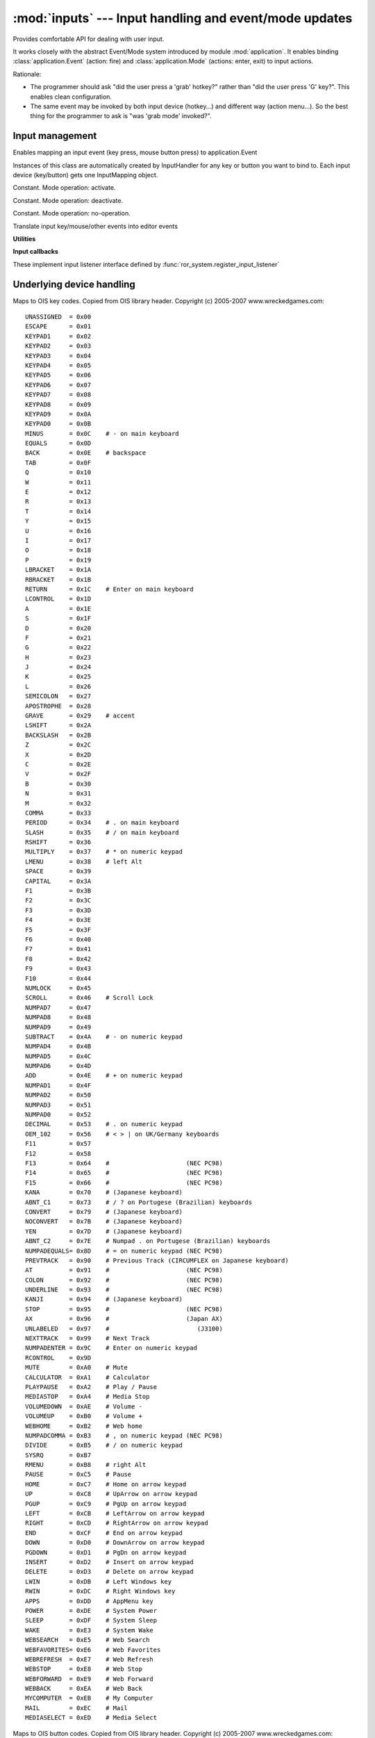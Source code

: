 :mod:`inputs` --- Input handling and event/mode updates
=======================================================

.. module:: inputs
   :synopsis: Input handling and event/mode updates.

.. moduleauthor:: Petr Ohlidal <_myname_@_mysurname_.cz>

Provides comfortable API for dealing with user input.

It works closely with the abstract Event/Mode system introduced by module
:mod:`application`. It enables binding :class:`application.Event` (action: fire) 
and :class:`application.Mode` (actions: enter, exit) to input actions. 

Rationale:

* The programmer should ask "did the user press a 'grab' hotkey?" rather
  than "did the user press 'G' key?". This enables clean configuration.
* The same event may be invoked by both input device (hotkey...) and
  different way (action menu...). So the best thing
  for the programmer to ask is "was 'grab mode' invoked?". 

Input management
----------------

.. class:: InputMapping

   Enables mapping an input event (key press, mouse button press) to
   application.Event
   
   Instances of this class are automatically created by InputHandler for
   any key or button you want to bind to. Each input device (key/button)
   gets one InputMapping object.

   .. attribute:: MODE_ACTIVATE
   
   Constant. Mode operation: activate.
   
   .. attribute:: MODE_DEACTIVATE
   
   Constant. Mode operation: deactivate.
   
   .. attribute:: MODE_DO_NOTHING
   
   Constant. Mode operation: no-operation.
        
   .. method:: set_mode(mode, mode_operation)
   
      Assign an :class:`application.Mode` operation to this binding. You must
      specify an operation which should be performed on the application.Mode.
        
   .. method:: set_event(self, event):
      
      Assign an :class:`application.Event` operation to this binding. 
      The application.Event will be fired when respective input event occurs.
      

.. class:: InputListener()

   Translate input key/mouse/other events into editor events
   
   .. attribute:: key_down_map
   
      Lookup dictionary for "key pressed" events
      (KeyCode => :class:`InputMapping`)
   
   .. attribute:: key_up_map
   
      Lookup dictionary for "key released" events 
      (KeyCode => :class:`InputMapping`)
   
   .. attribute:: mouse_down_map
   
      Lookup dictionary for "mouse button pressed" events
      (MouseButton => :class:`InputMapping`)
   
   .. attribute:: mouse_up_map
   
      Lookup dictionary for "mouse button released" events
      (MouseButton => :class:`InputMapping`)
   
   .. attribute:: mouse_state
   
      Instance of :class:`MouseState`
   
   .. method:: reset_inputs()
        
   .. method:: add_key_down_event_mapping(key_code, event)
   
      Maps application.Event to OIS key code (key press event)
    
   .. method:: add_key_up_event_mapping(key_code, event)
    
      Maps application.Event to OIS key code (key release event)
        
   .. method:: add_key_down_mode_mapping(key_code, mode, mode_op)
   
      Maps application.Event to OIS key code (key press event).
      You must specify the operation with Mode (enter or exit?).
        
   .. method:: add_key_up_mode_mapping(key_code, mode, mode_op)
   
      Maps application.Event to OIS key code (key release event)
      You must specify the operation with Mode (enter or exit?).
        
   .. method:: add_mouse_down_event_mapping(button_code, event)
   
      Maps application.Event to OIS mouse-button code (button press event)
    
   .. method:: add_mouse_up_event_mapping(button_code, event)
   
      Maps application.Event to OIS mouse-button code (button release event)
        
   .. method:: add_mouse_down_mode_mapping(button_code, mode, mode_op)
   
      Maps application.Mode to OIS mouse-button code (button press event)
      You must specify the operation with Mode (enter or exit?).
        
   .. method:: add_mouse_up_mode_mapping(button_code, mode, mode_op)
   
      Maps application.Mode to OIS mouse-button code (button release event)
      You must specify the operation with Mode (enter or exit?).
        
   **Utilities**
        
   .. method:: _add_event_mapping(table, input_code, event)
        
   .. method:: _add_mode_mapping(table, key_code, mode, mode_op)
        
   .. method:: _check_mapping(table, input_code)
            
   .. method:: _handle_callback(table, input_code)
    
   **Input callbacks**
    
   These implement input listener interface defined 
   by :func:`ror_system.register_input_listener`        
        
   .. method:: key_pressed_callback(key_code, key_value)
                
   .. method:: key_released_callback(key_code, key_value)
    
   .. method:: mouse_pressed_callback(button_code, x_abs, y_abs)
        
   .. method:: mouse_released_callback(button_code, x_abs, y_abs)
    
   .. method:: mouse_moved_or_scrolled_callback(x_abs, y_abs, x_rel, y_rel, z_rel)
        
Underlying device handling
--------------------------        
      
.. class:: class KeyCodes()

   Maps to OIS key codes. Copied from OIS library header. Copyright (c) 2005-2007 www.wreckedgames.com::
    
    UNASSIGNED  = 0x00
    ESCAPE      = 0x01
    KEYPAD1     = 0x02
    KEYPAD2     = 0x03
    KEYPAD3     = 0x04
    KEYPAD4     = 0x05
    KEYPAD5     = 0x06
    KEYPAD6     = 0x07
    KEYPAD7     = 0x08
    KEYPAD8     = 0x09
    KEYPAD9     = 0x0A
    KEYPAD0     = 0x0B
    MINUS       = 0x0C    # - on main keyboard
    EQUALS      = 0x0D
    BACK        = 0x0E    # backspace
    TAB         = 0x0F
    Q           = 0x10
    W           = 0x11
    E           = 0x12
    R           = 0x13
    T           = 0x14
    Y           = 0x15
    U           = 0x16
    I           = 0x17
    O           = 0x18
    P           = 0x19
    LBRACKET    = 0x1A
    RBRACKET    = 0x1B
    RETURN      = 0x1C    # Enter on main keyboard
    LCONTROL    = 0x1D
    A           = 0x1E
    S           = 0x1F
    D           = 0x20
    F           = 0x21
    G           = 0x22
    H           = 0x23
    J           = 0x24
    K           = 0x25
    L           = 0x26
    SEMICOLON   = 0x27
    APOSTROPHE  = 0x28
    GRAVE       = 0x29    # accent
    LSHIFT      = 0x2A
    BACKSLASH   = 0x2B
    Z           = 0x2C
    X           = 0x2D
    C           = 0x2E
    V           = 0x2F
    B           = 0x30
    N           = 0x31
    M           = 0x32
    COMMA       = 0x33
    PERIOD      = 0x34    # . on main keyboard
    SLASH       = 0x35    # / on main keyboard
    RSHIFT      = 0x36
    MULTIPLY    = 0x37    # * on numeric keypad
    LMENU       = 0x38    # left Alt
    SPACE       = 0x39
    CAPITAL     = 0x3A
    F1          = 0x3B
    F2          = 0x3C
    F3          = 0x3D
    F4          = 0x3E
    F5          = 0x3F
    F6          = 0x40
    F7          = 0x41
    F8          = 0x42
    F9          = 0x43
    F10         = 0x44
    NUMLOCK     = 0x45
    SCROLL      = 0x46    # Scroll Lock
    NUMPAD7     = 0x47
    NUMPAD8     = 0x48
    NUMPAD9     = 0x49
    SUBTRACT    = 0x4A    # - on numeric keypad
    NUMPAD4     = 0x4B
    NUMPAD5     = 0x4C
    NUMPAD6     = 0x4D
    ADD         = 0x4E    # + on numeric keypad
    NUMPAD1     = 0x4F
    NUMPAD2     = 0x50
    NUMPAD3     = 0x51
    NUMPAD0     = 0x52
    DECIMAL     = 0x53    # . on numeric keypad
    OEM_102     = 0x56    # < > | on UK/Germany keyboards
    F11         = 0x57
    F12         = 0x58
    F13         = 0x64    #                     (NEC PC98)
    F14         = 0x65    #                     (NEC PC98)
    F15         = 0x66    #                     (NEC PC98)
    KANA        = 0x70    # (Japanese keyboard)
    ABNT_C1     = 0x73    # / ? on Portugese (Brazilian) keyboards
    CONVERT     = 0x79    # (Japanese keyboard)
    NOCONVERT   = 0x7B    # (Japanese keyboard)
    YEN         = 0x7D    # (Japanese keyboard)
    ABNT_C2     = 0x7E    # Numpad . on Portugese (Brazilian) keyboards
    NUMPADEQUALS= 0x8D    # = on numeric keypad (NEC PC98)
    PREVTRACK   = 0x90    # Previous Track (CIRCUMFLEX on Japanese keyboard)
    AT          = 0x91    #                     (NEC PC98)
    COLON       = 0x92    #                     (NEC PC98)
    UNDERLINE   = 0x93    #                     (NEC PC98)
    KANJI       = 0x94    # (Japanese keyboard)
    STOP        = 0x95    #                     (NEC PC98)
    AX          = 0x96    #                     (Japan AX)
    UNLABELED   = 0x97    #                        (J3100)
    NEXTTRACK   = 0x99    # Next Track
    NUMPADENTER = 0x9C    # Enter on numeric keypad
    RCONTROL    = 0x9D
    MUTE        = 0xA0    # Mute
    CALCULATOR  = 0xA1    # Calculator
    PLAYPAUSE   = 0xA2    # Play / Pause
    MEDIASTOP   = 0xA4    # Media Stop
    VOLUMEDOWN  = 0xAE    # Volume -
    VOLUMEUP    = 0xB0    # Volume +
    WEBHOME     = 0xB2    # Web home
    NUMPADCOMMA = 0xB3    # , on numeric keypad (NEC PC98)
    DIVIDE      = 0xB5    # / on numeric keypad
    SYSRQ       = 0xB7
    RMENU       = 0xB8    # right Alt
    PAUSE       = 0xC5    # Pause
    HOME        = 0xC7    # Home on arrow keypad
    UP          = 0xC8    # UpArrow on arrow keypad
    PGUP        = 0xC9    # PgUp on arrow keypad
    LEFT        = 0xCB    # LeftArrow on arrow keypad
    RIGHT       = 0xCD    # RightArrow on arrow keypad
    END         = 0xCF    # End on arrow keypad
    DOWN        = 0xD0    # DownArrow on arrow keypad
    PGDOWN      = 0xD1    # PgDn on arrow keypad
    INSERT      = 0xD2    # Insert on arrow keypad
    DELETE      = 0xD3    # Delete on arrow keypad
    LWIN        = 0xDB    # Left Windows key
    RWIN        = 0xDC    # Right Windows key
    APPS        = 0xDD    # AppMenu key
    POWER       = 0xDE    # System Power
    SLEEP       = 0xDF    # System Sleep
    WAKE        = 0xE3    # System Wake
    WEBSEARCH   = 0xE5    # Web Search
    WEBFAVORITES= 0xE6    # Web Favorites
    WEBREFRESH  = 0xE7    # Web Refresh
    WEBSTOP     = 0xE8    # Web Stop
    WEBFORWARD  = 0xE9    # Web Forward
    WEBBACK     = 0xEA    # Web Back
    MYCOMPUTER  = 0xEB    # My Computer
    MAIL        = 0xEC    # Mail
    MEDIASELECT = 0xED    # Media Select



.. class:: MouseButtons:
    
   Maps to OIS button codes. Copied from OIS library header. Copyright (c) 2005-2007 www.wreckedgames.com::
    
    LEFT     = 0
    RIGHT    = 1
    MIDDLE   = 2
    BUTTON_3 = 4
    BUTTON_4 = 5
    BUTTON_5 = 6
    BUTTON_6 = 7
    BUTTON_7 = 8
    
    NUM_BUTTONS = 9

    
    
.. class:: MouseState()
    
   .. method:: reset
   
      Resets relative mouse moves (absolute positions are retained) 
      and button press/relase events (states are retained)
               
   .. method:: update(x_abs, y_abs, x_rel, y_rel, z_rel)
    
      Injects current mouse state. 
        
   .. method:: button_pressed(button_code)
      
      Inject mouse button press event
        
   .. method:: button_released(button_code)
      
      Injects mouse release event
        
   .. method:: is_left_button_pressed()
   
      Informs about button state
        
   .. method:: is_right_button_pressed()
   
      Informs about button state
        
   .. method:: is_middle_button_pressed()
   
      Informs about button state
    
                






        
